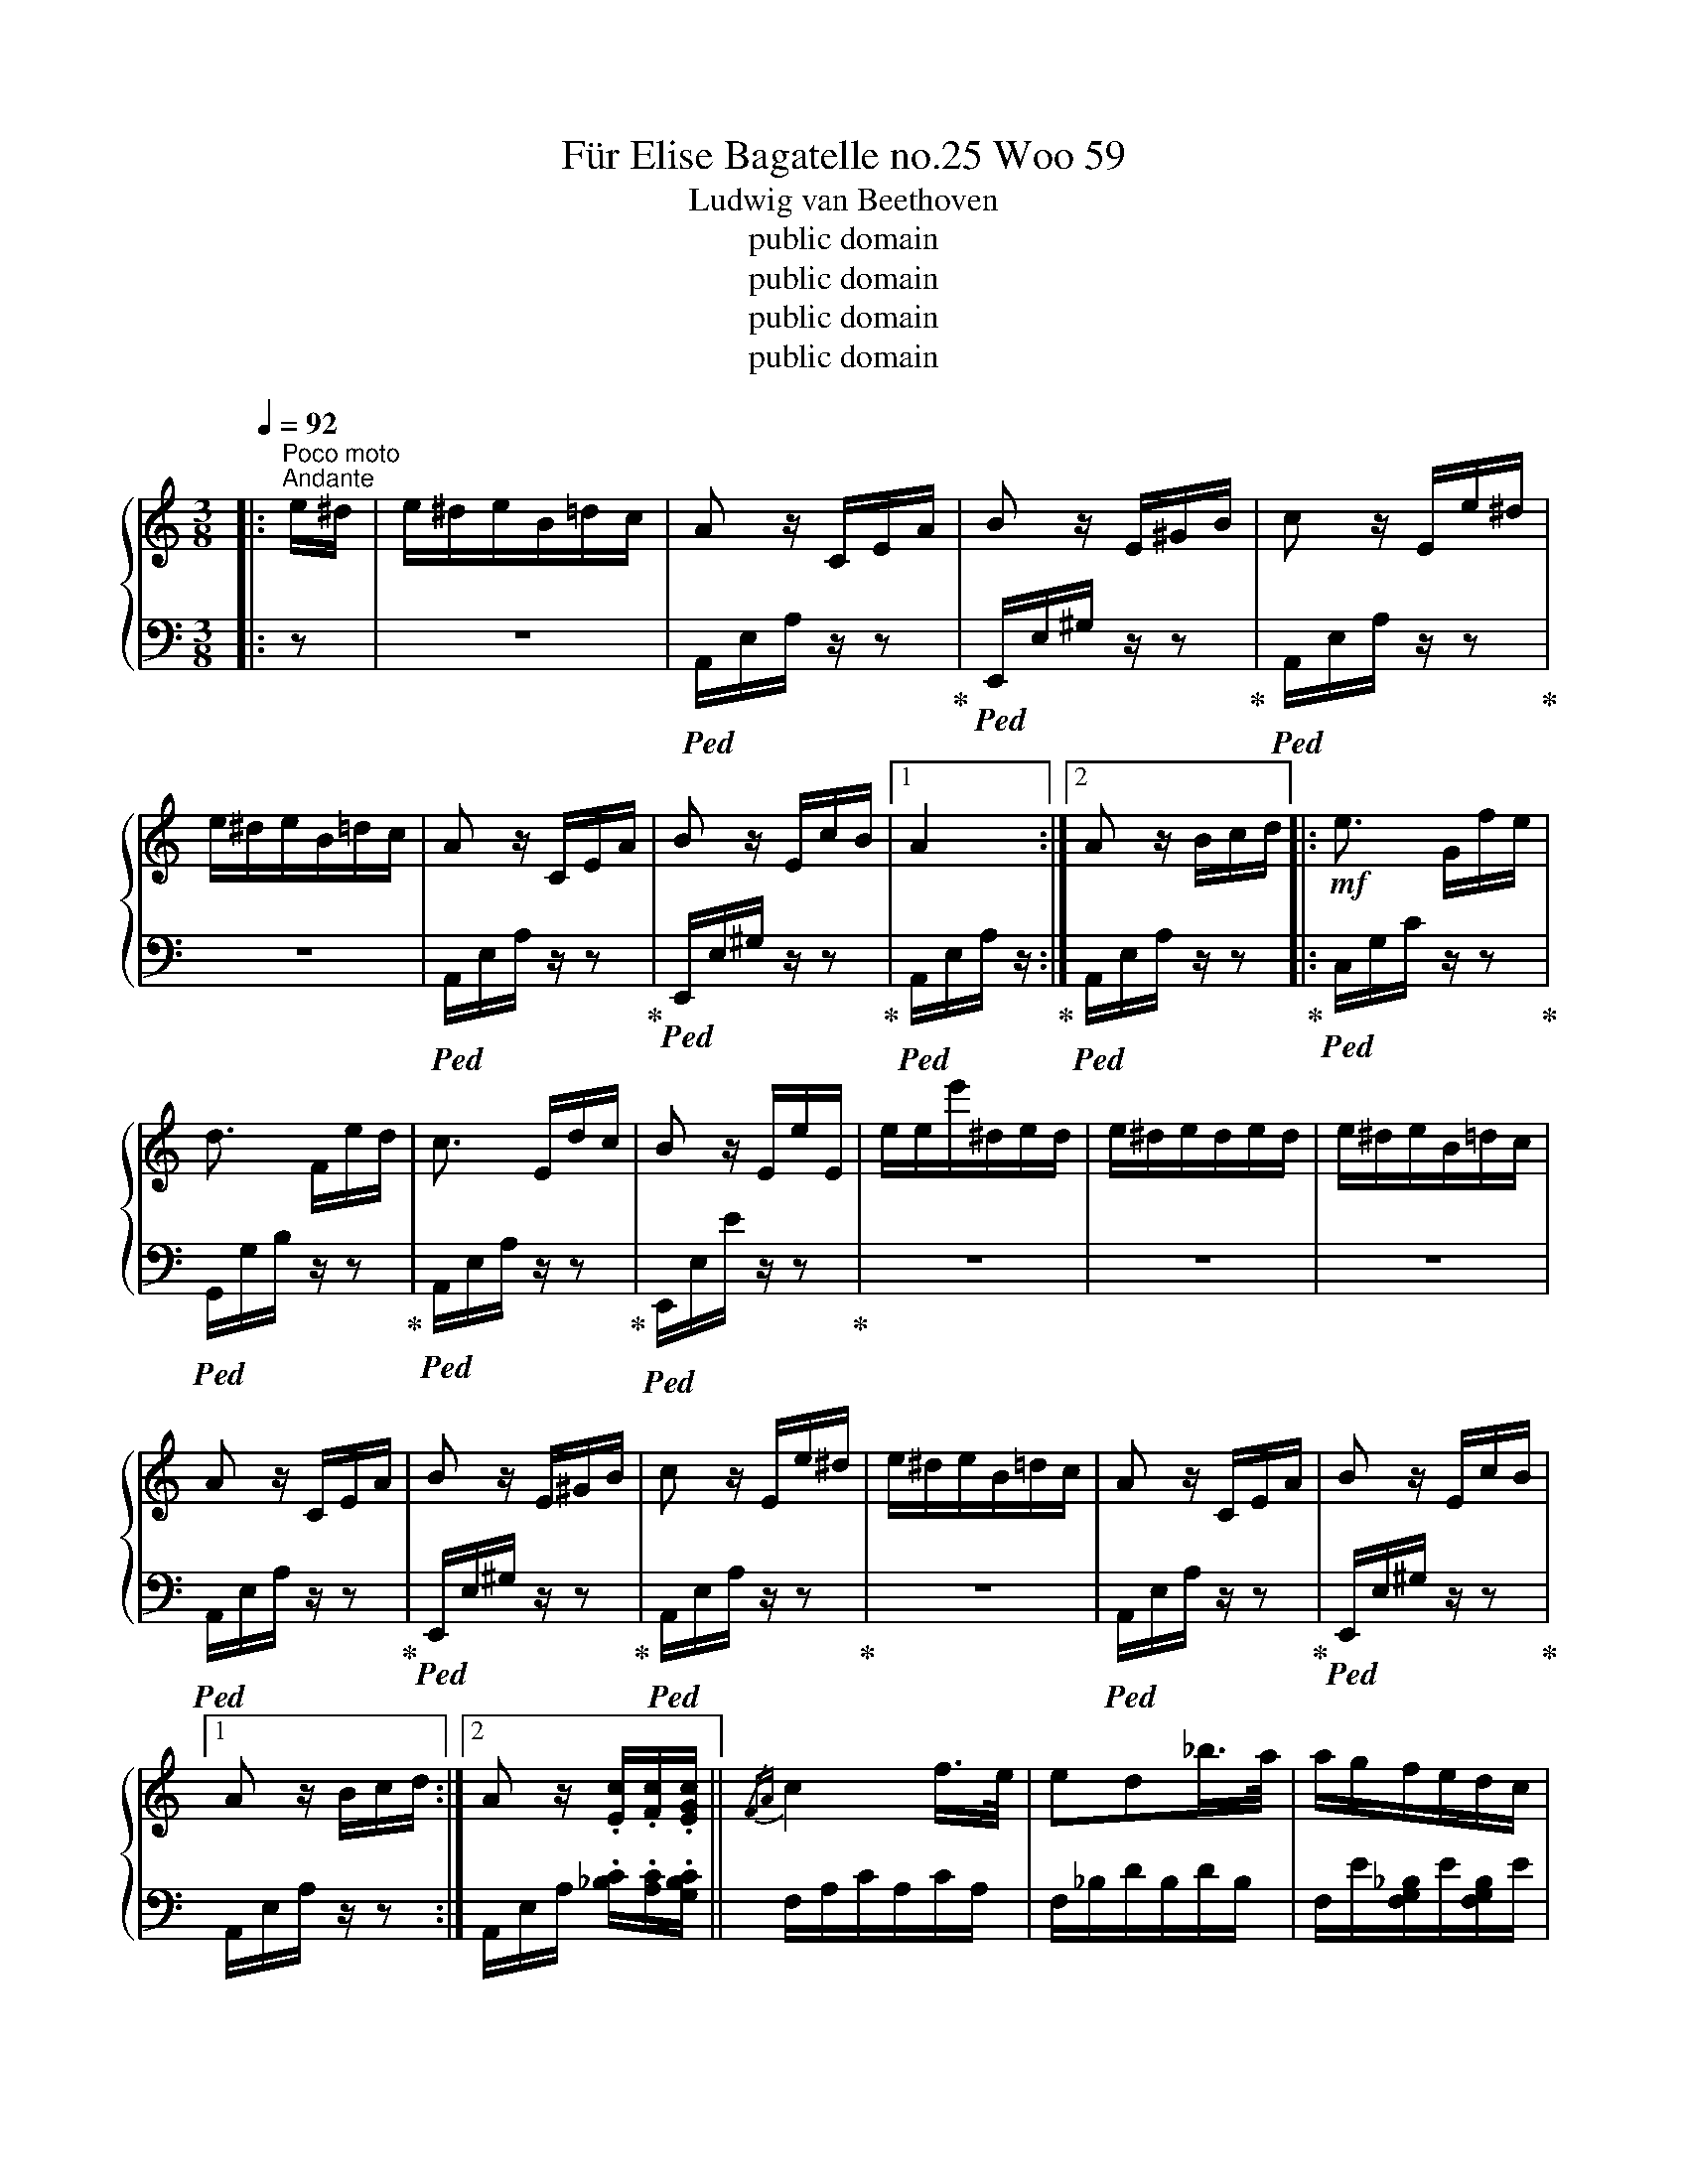 X:1
T:Für Elise Bagatelle no.25 Woo 59 
T:Ludwig van Beethoven
T:public domain
T:public domain
T:public domain
T:public domain
Z:public domain
%%score { 1 | 2 }
L:1/8
Q:1/4=92
M:3/8
K:C
V:1 treble 
V:2 bass 
V:1
|:"^Poco moto""^Andante" e/^d/ | e/^d/e/B/=d/c/ | A z/ C/E/A/ | B z/ E/^G/B/ | c z/ E/e/^d/ | %5
 e/^d/e/B/=d/c/ | A z/ C/E/A/ | B z/ E/c/B/ |1 A2 :|2 A z/ B/c/d/ |:!mf! e3/2 G/f/e/ | %11
 d3/2 F/e/d/ | c3/2 E/d/c/ | B z/ E/e/E/ | e/e/e'/^d/e/d/ | e/^d/e/d/e/d/ | e/^d/e/B/=d/c/ | %17
 A z/ C/E/A/ | B z/ E/^G/B/ | c z/ E/e/^d/ | e/^d/e/B/=d/c/ | A z/ C/E/A/ | B z/ E/c/B/ |1 %23
 A z/ B/c/d/ :|2 A z/ .[Ec]/.[Fc]/.[EGc]/ ||{/FA} c2 f/>e/ | ed_b/>a/ | a/g/f/e/d/c/ | %28
 _BA{/B} A/4G/4A/4B/4 | c2 d/^d/ | e>ef/A/ | cd/4c/4B/4c/<d/B/4 | %32
 c/4g/4G/4g/4 A/4g/4B/4g/4 c/4g/4d/4g/4 |!p! e/4g/4c'/4b/4 a/4g/4f/4e/4 d/4g/4f/4d/4 | %34
 c/4g/4G/4g/4 A/4g/4B/4g/4 c/4g/4d/4g/4 | e/4g/4c'/4b/4 a/4g/4f/4e/4 d/4g/4f/4d/4 | %36
 e/4f/4e/4^d/4 e/4B/4e/4d/4 e/4B/4e/4d/4 | e3/2 B/e/^d/ | e3/2 B/e/^d/ | e/^d/e/d/e/d/ | %40
 e/^d/e/B/=d/c/ | A z/ C/E/A/ | B z/ E/^G/B/ | c z/ E/e/^d/ | e/^d/e/B/=d/c/ | A z/ C/E/A/ | %46
 B z/ E/c/B/ | A z/ B/c/d/ | e3/2 G/f/e/ | d3/2 F/e/d/ | c3/2 E/d/c/ | B z/ E/e/E/ | %52
 e/e/e'/^d/e/d/ | e/^d/e/d/e/d/ | e/^d/e/B/=d/c/ | A z/ C/E/A/ | B z/ E/^G/B/ | c z/ E/e/^d/ | %58
 e/^d/e/B/=d/c/ | A z/ C/E/A/ | B z/ E/c/B/ | A z2 | [EG_B^c]3 | [FAd]2 [^ce]/[df]/ | %64
!f! [^Gdf]2 [Gdf] | [Ace]3 | [Fd]2 [Ec]/[DB]/ | [C^FA]2 [CA] | [CA][Ec][DB] | [CA]3 | [EG_B^c]3 | %71
!mf! [FAd]2 [^ce]/[df]/ |!f! [df]2 [df] | [df]3 | [G_e]2 [Fd]/[_Ec]/ | [DF_B]2 [DFA] | %76
 [DF^G]2 [DFG] | [CEA]2 z | [DEB] z z |[Q:1/4=144]"^Allegro" (3A,/C/E/ (3A/c/e/ (3d/c/B/ | %80
 (3A/c/e/ (3a/c'/e'/ (3d'/c'/b/ |[K:treble+8] (3A/c/e/ (3a/c'/e'/ (3d'/c'/b/ | %82
 (3_b/a/^g/ (3=g/^f/=f/ (3e/^d/=d/ |[K:treble] (3^c'/=c'/b/ (3_b/a/^g/ (3=g/^f/=f/ | %84
[Q:1/4=92]"^Andante" e/^d/e/B/=d/c/ | A z/ C/E/A/ | B z/ E/^G/B/ | c z/ E/e/^d/ | e/^d/e/B/=d/c/ | %89
 A z/ C/E/A/ | B z/ E/c/B/ | A z/ B/c/d/ | e3/2 G/f/e/ | d3/2 F/e/d/ | c3/2 E/d/c/ | B z/ E/e/E/ | %96
 e/e/e'/^d/e/d/ | e/^d/e/d/e/d/ | e/^d/e/B/=d/c/ | A z/ C/E/A/ | B z/ E/^G/B/ | c z/ E/e/^d/ | %102
 e/^d/e/B/=d/c/ | A z/ C/E/A/ | B z/ E/c/B/ | [CA]2 |] %106
V:2
|: z | z3 |!ped! A,,/E,/A,/ z/ z!ped-up! |!ped! E,,/E,/^G,/ z/ z!ped-up! | %4
!ped! A,,/E,/A,/ z/ z!ped-up! | z3 |!ped! A,,/E,/A,/ z/ z!ped-up! | %7
!ped! E,,/E,/^G,/ z/ z!ped-up! |1!ped! A,,/E,/A,/ z/!ped-up! :|2!ped! A,,/E,/A,/ z/ z!ped-up! |: %10
!ped! C,/G,/C/ z/ z!ped-up! |!ped! G,,/G,/B,/ z/ z!ped-up! |!ped! A,,/E,/A,/ z/ z!ped-up! | %13
!ped! E,,/E,/E/ z/ z!ped-up! | z3 | z3 | z3 |!ped! A,,/E,/A,/ z/ z!ped-up! | %18
!ped! E,,/E,/^G,/ z/ z!ped-up! |!ped! A,,/E,/A,/ z/ z!ped-up! | z3 |!ped! A,,/E,/A,/ z/ z!ped-up! | %22
!ped! E,,/E,/^G,/ z/ z!ped-up! |1 A,,/E,/A,/ z/ z :|2 A,,/E,/A,/ .[_B,C]/.[A,C]/.[G,B,C]/ || %25
 F,/A,/C/A,/C/A,/ | F,/_B,/D/B,/D/B,/ | F,/E/[F,G,_B,]/E/[F,G,B,]/E/ | F,/A,/C/A,/C/A,/ | %29
 F,/A,/C/A,/C/A,/ | E,/A,/C/A,/[D,D]/F,/ | G,/E/G,/E/G,/F/ | [CE] z/ .[FG]/.[EG]/.[DFG]/ | %33
 [CEG] [F,A,][G,B,] | C z/ .[FG]/.[EG]/.[DFG]/ | [CEG] [F,A,][G,B,] | [^G,B,] z2 | z3 | z3 | z3 | %40
 z3 |!ped! A,,/E,/A,/ z/ z!ped-up! |!ped! E,,/E,/^G,/ z/ z!ped-up! |!ped! A,,/E,/A,/ z/ z!ped-up! | %44
 z3 |!ped! A,,/E,/A,/ z/ z!ped-up! |!ped! E,,/E,/^G,/ z/ z!ped-up! |!ped! A,,/E,/A,/ z/ z!ped-up! | %48
!ped! C,/G,/C/ z/ z!ped-up! |!ped! G,,/G,/B,/ z/ z!ped-up! |!ped! A,,/E,/A,/ z/ z!ped-up! | %51
 E,,/E,/E/ z/ z | z3 | z3 | z3 |!ped! A,,/E,/A,/ z/ z!ped-up! |!ped! E,,/E,/^G,/ z/ z!ped-up! | %57
!ped! A,,/E,/A,/ z/ z!ped-up! | z3 |!ped! A,,/E,/A,/ z/ z!ped-up! |!ped! E,,/E,/^G,/ z/ z!ped-up! | %61
!ped! A,,/A,,/A,,/A,,/A,,/A,,/!ped-up! |!ped! A,,/A,,/A,,/A,,/A,,/A,,/!ped-up! | %63
!ped! A,,/A,,/A,,/A,,/A,,/A,,/!ped-up! |!ped! A,,/A,,/A,,/A,,/A,,/A,,/!ped-up! | %65
!ped! A,,/A,,/A,,/A,,/A,,/A,,/!ped-up! | %66
!ped! [D,,A,,]/[D,,A,,]/[D,,A,,]/[D,,A,,]/[D,,A,,]/[D,,A,,]/!ped-up! | %67
!ped! [^D,,A,,]/[D,,A,,]/[D,,A,,]/[D,,A,,]/[D,,A,,]/[D,,A,,]/!ped-up! | %68
!ped! [E,,A,,]/[E,,A,,]/[E,,A,,]/[E,,A,,]/[E,,^G,,]/[E,,G,,]/!ped-up! | %69
!ped! [A,,,A,,]/A,,/A,,/A,,/A,,/A,,/!ped-up! |!ped! A,,/A,,/A,,/A,,/A,,/A,,/!ped-up! | %71
!ped! A,,/A,,/A,,/A,,/A,,/A,,/!ped-up! |!ped! A,,/A,,/A,,/A,,/A,,/A,,/!ped-up! | %73
!ped! _B,,/B,,/B,,/B,,/B,,/B,,/!ped-up! |!ped! _B,,/B,,/B,,/B,,/B,,/B,,/!ped-up! | %75
!ped! _B,,/B,,/B,,/B,,/B,,/B,,/!ped-up! |!ped! B,,/B,,/B,,/B,,/B,,/B,,/!ped-up! | %77
!ped! C,2 z!ped-up! |!ped! [E,^G,] z z!ped-up! | A,,, z [A,CE] | [A,CE] z [A,CE] | %81
 [A,CE] z [A,CE] | [A,CE] z2 | z3 | z3 |!ped! A,,/E,/A,/ z/ z!ped-up! | %86
!ped! E,,/E,/^G,/ z/ z!ped-up! |!ped! A,,/E,/A,/ z/ z!ped-up! | z3 |!ped! A,,/E,/A,/ z/ z!ped-up! | %90
!ped! E,,/E,/^G,/ z/ z!ped-up! |!ped! A,,/E,/A,/ z/ z!ped-up! |!ped! C,/G,/C/ z/ z!ped-up! | %93
!ped! G,,/G,/B,/ z/ z!ped-up! |!ped! A,,/E,/A,/ z/ z!ped-up! | E,,/E,/E/ z/ z | z3 | z3 | z3 | %99
!ped! A,,/E,/A,/ z/ z!ped-up! |!ped! E,,/E,/^G,/ z/ z!ped-up! |!ped! A,,/E,/A,/ z/ z!ped-up! | z3 | %103
!ped! A,,/E,/A,/ z/ z!ped-up! |!ped! E,,/E,/^G,/ z/ z!ped-up! | [A,,,A,,]2 |] %106

